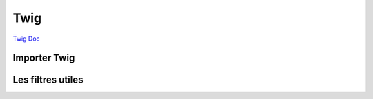 Twig
==========

`Twig Doc <https://twig.symfony.com/doc/2.x/index.html>`_

Importer Twig
#############

Les filtres utiles
#############



